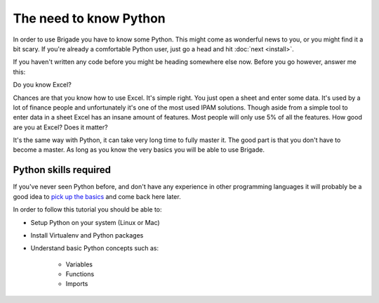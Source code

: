 The need to know Python
=======================

In order to use Brigade you have to know some Python. This might come as wonderful news to you, or you might find it a bit scary. If you're already a comfortable Python user, just go a head and hit :doc:`next <install>`.

If you haven't written any code before you might be heading somewhere else now. Before you go however, answer me this:

Do you know Excel?

Chances are that you know how to use Excel. It's simple right. You just open a sheet and enter some data. It's used by a lot of finance people and unfortunately it's one of the most used IPAM solutions. Though aside from a simple tool to enter data in a sheet Excel has an insane amount of features. Most people will only use 5% of all the features. How good are you at Excel? Does it matter?

It's the same way with Python, it can take very long time to fully master it. The good part is that you don't have to become a master. As long as you know the very basics you will be able to use Brigade.

Python skills required
----------------------

If you've never seen Python before, and don't have any experience in other programming languages it will probably be a good idea to `pick up the basics <https://docs.python.org/3/tutorial/>`_ and come back here later.

In order to follow this tutorial you should be able to:

* Setup Python on your system (Linux or Mac)
* Install Virtualenv and Python packages
* Understand basic Python concepts such as:

	- Variables
	- Functions
	- Imports
